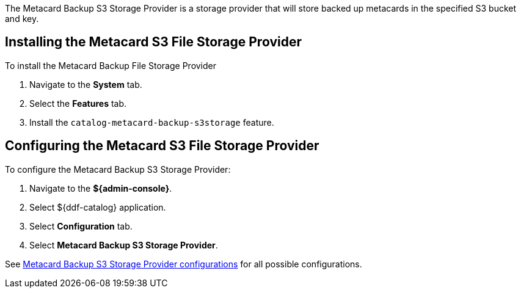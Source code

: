 :type: plugin
:status: published
:title: Metacard Backup S3 Storage Provider
:link: _metacard_backup_s3_storage_provider
:plugintypes: postingest
:summary: Stores backed-up metacards in a specified S3 bucket and key.

The Metacard Backup S3 Storage Provider is a storage provider that will store backed up metacards in the specified S3 bucket and key.

== Installing the Metacard S3 File Storage Provider

To install the Metacard Backup File Storage Provider

. Navigate to the *System* tab.
. Select the *Features* tab.
. Install the `catalog-metacard-backup-s3storage` feature.

== Configuring the Metacard S3 File Storage Provider

To configure the Metacard Backup S3 Storage Provider:

. Navigate to the *${admin-console}*.
. Select ${ddf-catalog} application.
. Select *Configuration* tab.
. Select *Metacard Backup S3 Storage Provider*.

See <<{reference-prefix}Metacard_S3_Storage_Route,Metacard Backup S3 Storage Provider configurations>> for all possible configurations.
